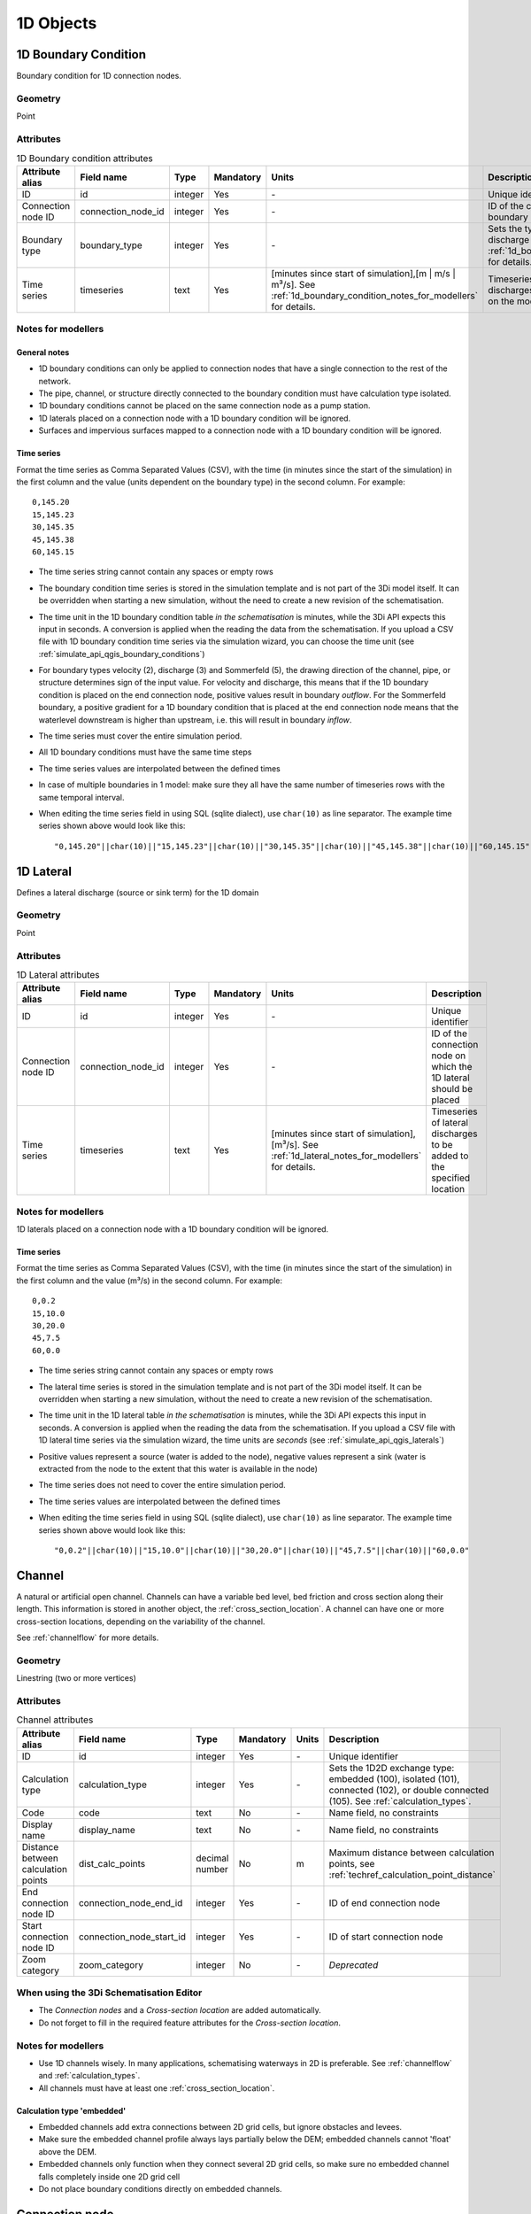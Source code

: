 .. _1d_objects:

1D Objects
==========

.. _1d_boundary_condition:

1D Boundary Condition
---------------------

Boundary condition for 1D connection nodes.

Geometry
^^^^^^^^
Point

Attributes
^^^^^^^^^^

.. list-table:: 1D Boundary condition attributes
   :widths: 6 4 4 2 4 30
   :header-rows: 1

   * - Attribute alias
     - Field name
     - Type
     - Mandatory
     - Units
     - Description
   * - ID
     - id
     - integer
     - Yes
     - \-
     - Unique identifier
   * - Connection node ID
     - connection_node_id
     - integer
     - Yes
     - \-
     - ID of the connection node to place the 1D boundary condition on
   * - Boundary type
     - boundary_type
     - integer
     - Yes
     - \-
     - Sets the type to water level (1), velocity (2), discharge (3) or Sommerfeld (5). See :ref:`1d_boundary_condition_notes_for_modellers` for details.
   * - Time series
     - timeseries
     - text
     - Yes
     - [minutes since start of simulation],[m | m/s | m³/s]. See :ref:`1d_boundary_condition_notes_for_modellers` for details.
     - Timeseries of water levels, flow velocities, discharges or water level gradients to be forced on the model boundary

.. _1d_boundary_condition_notes_for_modellers:

Notes for modellers
^^^^^^^^^^^^^^^^^^^

General notes
"""""""""""""
- 1D boundary conditions can only be applied to connection nodes that have a single connection to the rest of the network.
- The pipe, channel, or structure directly connected to the boundary condition must have calculation type isolated.
- 1D boundary conditions cannot be placed on the same connection node as a pump station.
- 1D laterals placed on a connection node with a 1D boundary condition will be ignored.
- Surfaces and impervious surfaces mapped to a connection node with a 1D boundary condition will be ignored.

Time series
"""""""""""
Format the time series as Comma Separated Values (CSV), with the time (in minutes since the start of the simulation) in the first column and the value (units dependent on the boundary type) in the second column. For example::

    0,145.20
    15,145.23
    30,145.35
    45,145.38
    60,145.15

- The time series string cannot contain any spaces or empty rows
- The boundary condition time series is stored in the simulation template and is not part of the 3Di model itself. It can be overridden when starting a new simulation, without the need to create a new revision of the schematisation.
- The time unit in the 1D boundary condition table *in the schematisation* is minutes, while the 3Di API expects this input in seconds. A conversion is applied when the reading the data from the schematisation. If you upload a CSV file with 1D boundary condition time series via the simulation wizard, you can choose the time unit (see :ref:`simulate_api_qgis_boundary_conditions`)
- For boundary types velocity (2), discharge (3) and Sommerfeld (5), the drawing direction of the channel, pipe, or structure determines sign of the input value. For velocity and discharge, this means that if the 1D boundary condition is placed on the end connection node, positive values result in boundary *outflow*. For the Sommerfeld boundary, a positive gradient for a 1D boundary condition that is placed at the end connection node means that the waterlevel downstream is higher than upstream, i.e. this will result in boundary *inflow*.
- The time series must cover the entire simulation period.
- All 1D boundary conditions must have the same time steps
- The time series values are interpolated between the defined times
- In case of multiple boundaries in 1 model: make sure they all have the same number of timeseries rows with the same temporal interval.
- When editing the time series field in using SQL (sqlite dialect), use ``char(10)`` as line separator. The example time series shown above would look like this::

    "0,145.20"||char(10)||"15,145.23"||char(10)||"30,145.35"||char(10)||"45,145.38"||char(10)||"60,145.15"

.. _1d_lateral:

1D Lateral
----------

Defines a lateral discharge (source or sink term) for the 1D domain

Geometry
^^^^^^^^
Point

Attributes
^^^^^^^^^^

.. list-table:: 1D Lateral attributes
   :widths: 6 4 4 2 4 30
   :header-rows: 1

   * - Attribute alias
     - Field name
     - Type
     - Mandatory
     - Units
     - Description
   * - ID
     - id
     - integer
     - Yes
     - \-
     - Unique identifier
   * - Connection node ID
     - connection_node_id
     - integer
     - Yes
     - \-
     - ID of the connection node on which the 1D lateral should be placed
   * - Time series
     - timeseries
     - text
     - Yes
     - [minutes since start of simulation],[m³/s]. See :ref:`1d_lateral_notes_for_modellers` for details.
     - Timeseries of lateral discharges to be added to the specified location

.. _1d_lateral_notes_for_modellers:

Notes for modellers
^^^^^^^^^^^^^^^^^^^
1D laterals placed on a connection node with a 1D boundary condition will be ignored.

Time series
"""""""""""
Format the time series as Comma Separated Values (CSV), with the time (in minutes since the start of the simulation) in the first column and the value (m³/s) in the second column. For example::

    0,0.2
    15,10.0
    30,20.0
    45,7.5
    60,0.0

- The time series string cannot contain any spaces or empty rows
- The lateral time series is stored in the simulation template and is not part of the 3Di model itself. It can be overridden when starting a new simulation, without the need to create a new revision of the schematisation.
- The time unit in the 1D lateral table *in the schematisation* is minutes, while the 3Di API expects this input in seconds. A conversion is applied when the reading the data from the schematisation. If you upload a CSV file with 1D lateral time series via the simulation wizard, the time units are *seconds* (see :ref:`simulate_api_qgis_laterals`)
- Positive values represent a source (water is added to the node), negative values represent a sink (water is extracted from the node to the extent that this water is available in the node)
- The time series does not need to cover the entire simulation period.
- The time series values are interpolated between the defined times
- When editing the time series field in using SQL (sqlite dialect), use ``char(10)`` as line separator. The example time series shown above would look like this::

    "0,0.2"||char(10)||"15,10.0"||char(10)||"30,20.0"||char(10)||"45,7.5"||char(10)||"60,0.0"


.. _channel:

Channel
-------

A natural or artificial open channel. Channels can have a variable bed level, bed friction and cross section along their length. This information is stored in another object, the :ref:`cross_section_location`. A channel can have one or more cross-section locations, depending on the variability of the channel.

See :ref:`channelflow` for more details.

Geometry
^^^^^^^^
Linestring (two or more vertices)

Attributes
^^^^^^^^^^

.. list-table:: Channel attributes
   :widths: 6 4 4 2 4 30
   :header-rows: 1

   * - Attribute alias
     - Field name
     - Type
     - Mandatory
     - Units
     - Description
   * - ID
     - id
     - integer
     - Yes
     - \-
     - Unique identifier
   * - Calculation type
     - calculation_type
     - integer
     - Yes
     - \-
     - Sets the 1D2D exchange type: embedded (100), isolated (101), connected (102), or double connected (105). See :ref:`calculation_types`.
   * - Code
     - code
     - text
     - No
     - \-
     - Name field, no constraints
   * - Display name
     - display_name
     - text
     - No
     - \-
     - Name field, no constraints
   * - Distance between calculation points
     - dist_calc_points
     - decimal number
     - No
     - m
     - Maximum distance between calculation points, see :ref:`techref_calculation_point_distance`
   * - End connection node ID
     - connection_node_end_id
     - integer
     - Yes
     - \-
     - ID of end connection node
   * - Start connection node ID
     - connection_node_start_id
     - integer
     - Yes
     - \-
     - ID of start connection node
   * - Zoom category
     - zoom_category
     - integer
     - No
     - \-
     - *Deprecated*


When using the 3Di Schematisation Editor
^^^^^^^^^^^^^^^^^^^^^^^^^^^^^^^^^^^^^^^^
- The *Connection nodes* and a *Cross-section location* are added automatically. 
- Do not forget to fill in the required feature attributes for the *Cross-section location*.

Notes for modellers
^^^^^^^^^^^^^^^^^^^

.. todo::
   Refer to "how to schematise open water systems" when that section is finished

- Use 1D channels wisely. In many applications, schematising waterways in 2D is preferable. See :ref:`channelflow` and :ref:`calculation_types`.
- All channels must have at least one :ref:`cross_section_location`.

Calculation type 'embedded'
"""""""""""""""""""""""""""
- Embedded channels add extra connections between 2D grid cells, but ignore obstacles and levees.
- Make sure the embedded channel profile always lays partially below the DEM; embedded channels cannot 'float' above the DEM.
- Embedded channels only function when they connect several 2D grid cells, so make sure no embedded channel falls completely inside one 2D grid cell
- Do not place boundary conditions directly on embedded channels.


.. _connection_node:

Connection node
---------------

Location and ID of nodes to connect :ref:`channel`, :ref:`culvert`, :ref:`orifice`, :ref:`weir`, :ref:`pipe`, :ref:`pumpstation_with_end_node`, or :ref:`pumpstation_without_end_node` features. :ref:`manhole`, :ref:`1d_lateral`, and :ref:`1d_boundary_condition` features are also defined at connection nodes. See :ref:`inflow_objects` for more information on how surfaces and impervious surfaces can be mapped to a connection node.

Geometry
^^^^^^^^
Point


Attributes
^^^^^^^^^^

.. list-table:: Connection node attributes
   :widths: 6 4 4 2 4 30
   :header-rows: 1

   * - Attribute alias
     - Field name
     - Type
     - Mandatory
     - Units
     - Description
   * - ID
     - id
     - integer
     - Yes
     - \-
     - Unique identifier
   * - Initial water level
     - initial_waterlevel
     - decimal number
     - No
     - m above datum
     - Initial water level for the 1D domain
   * - Code
     - code
     - text
     - No
     - \-
     - Name field, no constraints
   * - Storage area
     - storage_area
     - decimal number
     - No
     - m²
     - Adds additional storage capacity to a 1D network

Notes for modellers
^^^^^^^^^^^^^^^^^^^

Connection nodes and calculation nodes
""""""""""""""""""""""""""""""""""""""

Connection nodes are not the same as calculation nodes. When 3Di generates the computational grid from the schematisation, a calculation node is created for each connection nodes, but additional 1D calculation nodes may also be created in between. See the :ref:`grid` section for further details.


Initial water level
"""""""""""""""""""

- For calculation nodes that are added along the length of a channel, pipe, or culvert, initial water levels are linearly interpolated between connection nodes. See the :ref:`grid` section for further details.

- The intial water level is stored in the simulation template and is not part of the 3Di model itself. It can be overridden when starting a new simulation, without the need to create a new revision of the schematisation.

Storage area
""""""""""""
- Storage area on connection nodes is additional to the storage that is defined by the dimensions of channels, culverts and pipes. See :ref:`techref_storage_in_1d_domain` for more details.

- To calculate storage volume from the storage area, the height of the water column (water level minus bottom level) needs to be known. If a manhole is defined at the connection node, the manhole's bottom level is used. Otherwise, the lowest bottom (reference level or invert level) of the channels, culverts or pipes that connect to the connection node is used.

- For connection nodes that are not connected to channels, a storage area larger than zero is recommended.

- If a manhole is defined on the connection node, the storage area must be larger than zero. Note that the manhole dimensions (shape, width, and length) are for administrative purposes only and are not used to calculate the storage during the simulation.

- Connection nodes with large storage (i.e. the square root of the storage area is much larger than the width of the incoming channel) reduce the flow velocity and advective force.

.. _cross_section_location:

Cross-section location
----------------------

Object to define the dimensions, levels, and friction at a specified point along a :ref:`channel`.

Geometry
^^^^^^^^
Point

Attributes
^^^^^^^^^^
.. list-table:: Cross-section location attributes
   :widths: 6 4 4 2 4 30
   :header-rows: 1

   * - Attribute alias
     - Field name
     - Type
     - Mandatory
     - Units
     - Description
   * - ID
     - id
     - integer
     - Yes
     - \-
     - Unique identifier
   * - Bank level
     - bank_level
     - decimal number
     - Yes
     - m MSL
     - Exchange level for the 1D2D connections. Only used when calculation type is 'connected'.
   * - Code
     - code
     - text
     - No
     - \-
     - Name field, no constraints
   * - Cross-section height
     - cross_section_height
     - decimal number
     - see :ref:`cross-section_shape`
     - m
     - Height of the cross-section (only used for Closed rectangle cross-sections)
   * - Cross-section shape
     - cross_section_shape
     - decimal number
     - Yes
     - \-
     - Sets the cross-section shape, :ref:`cross-section_shape`
   * - Cross-section table
     - cross_section_table
     - text
     - see :ref:`cross-section_shape`
     - m
     - CSV-style table of [height, width] or [Y, Z] pairs, see :ref:`cross-section_shape`
   * - Cross-section width
     - cross_section_width
     - decimal number
     - see :ref:`cross-section_shape`
     - m
     - Width or diameter of the cross-section, see :ref:`cross-section_shape`
   * - Friction type
     - friction_type
     - decimal number
     - Yes
     - \-
     - Sets the friction type to Chézy (1) or Manning (2)
   * - Friction value
     - friction_value
     - decimal number
     - Yes
     - m\ :sup:`1/2`/s (Chèzy) or s/m\ :sup:`1/3` (Manning)
     - Friction or roughness value
   * - Reference level
     - reference_level
     - decimal number
     - Yes
     - m MSL
     - Lowest point of the cross-section


.. _cross_section_location_notes_for_modellers:

Notes for modellers
^^^^^^^^^^^^^^^^^^^

- A cross-section location should be placed on top of a channel vertex that is not the start or end vertex
- If the channel calculation point distance is smaller than the distance between cross section locations, values in the cross section locations along the channel are interpolated, see :ref:`techref_calculation_point_distance`.
- If there are multiple cross-section locations between two **calculation nodes** (not connection nodes), only the first cross-section location is used.

Reference level
"""""""""""""""
This is the bed level of the channel and the reference level for the cross-section. For example, if the reference level is 12.0 m MSL and the cross-section a tabulated rectangle with a width of 5 m at height 0, this means that the channel is 5 m wide at 12.0 m MSL.

.. _cross-section_shape:

Cross-section shape
"""""""""""""""""""
The following shapes are supported:

.. list-table:: Cross-section shapes
   :widths: 1 1 4
   :header-rows: 1

   * - Shape
     - Value
     - Instructions
   * - Closed rectangle
     - 0
     - Specify cross-section height and cross-section width
   * - Open rectangle
     - 1
     - Specify cross-section width
   * - Circle
     - 2
     - Specify cross-section width (i.e., diameter)
   * - Egg
     - 3
     - Specify cross-section width. Height will be 1.5 * width.
   * - Tabulated rectangle
     - 5
     - Fill cross-section table as CSV-style table of height, width pairs 
   * - Tabulated trapezium
     - 6
     - Fill cross-section table as CSV-style table of height, width pairs
   * - YZ
     - 7
     - Fill cross-section table as CSV-style table of Y, Z pairs
   * - Inverted egg
     - 8
     - Specify cross-section width. Height will be 1.5 * width.


.. _culvert:

Culvert
-------

Culverts are used to schematise pipes in open water systems.

In contrast to an :ref:`orifice`, the flow behaviour in a culvert is assumed to be determined by shape and much less dominated by entrance losses. Culverts can be used for longer sections of pipe-like structures and do not have to be straight. Shorter, straight culverts are best schematised as an :ref:`orifice`.


Geometry
^^^^^^^^
Linestring (two or more vertices)

Attributes
^^^^^^^^^^

.. list-table:: Culvert attributes
   :widths: 6 4 4 2 4 30
   :header-rows: 1

   * - Attribute alias
     - Field name
     - Type
     - Mandatory
     - Units
     - Description
   * - ID
     - id
     - integer
     - Yes
     - \-
     - Unique identifier
   * - Calculation type
     - calculation_type
     - integer
     - Yes
     - \-
     - Sets the 1D2D exchange type: embedded (100), isolated (101), connected (102), or double connected (105). See :ref:`calculation_types`.
   * - Code
     - code
     - text
     - No
     - \-
     - Name field, no constraints
   * - Cross-section height
     - cross_section_height
     - decimal number
     - see :ref:`cross-section_shape`
     - m
     - Height of the cross-section (only used for Closed rectangle cross-sections)
   * - Cross-section shape
     - cross_section_shape
     - decimal number
     - Yes
     - integer
     - Sets the cross-section shape, :ref:`cross-section_shape`
   * - Cross-section table
     - cross_section_table
     - text
     - see :ref:`cross-section_shape`
     - m
     - CSV-style table of [height, width] or [Y, Z] pairs, see :ref:`cross-section_shape`
   * - Cross-section width
     - cross_section_width
     - decimal number
     - see :ref:`cross-section_shape`
     - integer
     - Width or diameter of the cross-section, see :ref:`cross-section_shape`
   * - Display name
     - display_name
     - text
     - No
     - \-
     - Name field, no constraints
   * - Distance between calculation points
     - dist_calc_points
     - decimal number
     - No
     - m
     - Maximum distance between calculation points, see :ref:`techref_calculation_point_distance`
   * - End connection node ID
     - connection_node_end_id
     - integer
     - Yes
     - \-
     - ID of end connection node
   * - End invert level
     - invert_level_end_point
     - decimal number
     - Yes
     - m MSL
     - Level of lowest point on the inside at the end of the culvert
   * - Friction type
     - friction_type
     - decimal number
     - Yes
     - \-
     - Sets the friction type to Chézy (1) or Manning (2)
   * - Friction value
     - friction_value
     - decimal number
     - Yes
     - m\ :sup:`1/2`/s (Chèzy) or s/m\ :sup:`1/3` (Manning)
     - Friction or roughness value
   * - Start connection node ID
     - connection_node_start_id
     - integer
     - Yes
     - \-
     - ID of start connection node
   * - Start invert level
     - invert_level_start_point
     - decimal number
     - Yes
     - m MSL
     - Level of lowest point on the inside at the start of the pipe
   * - Zoom category
     - zoom_category
     - integer
     - No
     - \-
     - *Deprecated*

When using the 3Di Schematisation Editor
^^^^^^^^^^^^^^^^^^^^^^^^^^^^^^^^^^^^^^^^

- The *connection nodes* are added automatically


Notes for modellers
^^^^^^^^^^^^^^^^^^^

The cross-section describes the inside of the culvert. If you only know the outer dimensions, you have to discount the wall thickness.

Discharge coefficients
""""""""""""""""""""""
The discharge is multiplied by this value. The energy loss caused by the change in flow velocity at the entrance and exit are accounted for by 3Di. The discharge coefficients can be used to account for any additional energy loss. 'Positive' applies to flow in the drawing direction of the structure (from start node to end node); 'negative' applies to flow in the opposite direction.



.. _manhole:

Manhole
-------

Manholes are used to explicitly define the calculation type, bottom level, and/or 1D2D exchange level at the location of a connection node. In sewer models, they are commonly used to schematise inspection manholes, pumping station reservoirs and outlets. Manholes can also be used in open water systems, when you want to to explicitly set the calculation type, bottom level or 1D2D exchange level at a specific location.

Geometry
^^^^^^^^
Point

Attributes
^^^^^^^^^^

.. list-table:: Manhole attributes
   :widths: 6 4 4 2 4 30
   :header-rows: 1

   * - Attribute alias
     - Field name
     - Type
     - Mandatory
     - Units
     - Description
   * - ID
     - id
     - integer
     - Yes
     - \-
     - Unique identifier
   * - Display name
     - display_name
     - text
     - No
     - \-
     - Name field, no constraints
   * - Bottom level
     - bottom_level
     - decimal number
     - Yes
     - m MSL
     - Manhole bottom level
   * - Calculation type
     - calculation_type
     - integer
     - Yes
     - \-
     - Sets the type of 1D2D exchange: embedded (0), isolated (1), or connected (2). See :ref:`calculation_types`.
   * - Code
     - code
     - text
     - No
     - \-
     - Name field, no constraints
   * - Connection node ID
     - id
     - integer
     - Yes
     - \-
     - ID of connection node on which manhole is placed
   * - Drain level
     - drain_level
     - decimal number
     - No
     - m MSL
     - Exchange level for the 1D2D connection. See :ref:`manhole_notes_for_modellers`.
   * - Length
     - length
     - decimal number
     - No
     - m
     - Horizontal length of the manhole (not used in the calculation)
   * - Manhole indicator
     - manhole_indicator
     - integer
     - Yes
     - m MSL
     - Defines the type of the manhole: inspection (0), outlet (1), or pumping station (2)
   * - Shape
     - shape
     - text
     - No
     - \-
     - Shape of the manhole in the horizontal plane (not used in the calculation): square (00), round (01), or rectangle (02)
   * - Surface level
     - surface_level
     - decimal number
     - No
     - m MSL
     - Top of the manhole, e.g. street level (not used in the calculation).
   * - Width
     - width
     - decimal number
     - No
     - m
     - Horizontal width of the manhole (not used in the calculation)
   * - Zoom category
     - zoom_category
     - integer
     - No
     - \-
     - *Deprecated*

.. _manhole_notes_for_modellers:

Notes for modellers
^^^^^^^^^^^^^^^^^^^
- Connection nodes for which a manhole is defined, must have a storage area larger than zero.
- Only one manhole can be defined for each connection node.

Drain level
"""""""""""
- Water can flow from the 1D domain to the 2D domain if the 1D water level exceeds the drain level (and vice versa).
- In 1D-2D models, this setting only applies to manholes with calculation type 'connected'
- In 1D-only models, the drain level is used as the street level, above which the storage area widens to the "manhole storage area" value specified in the global settings.
- If the drain level is not filled in, 3Di will use the DEM value at the location of the manhole, or, in case of 1D-only models, the highest top of the pipes starting or ending at this manhole.

Shape, width and length
"""""""""""""""""""""""
These values describe the shape of the manhole in the horizontal plane (i.e. the manhole bottom). They are for administrative purposes only and do not affect the storage area of the connection node. These values are not used by 3Di.

Manhole indicator
"""""""""""""""""
This value is used for administrative and visualisation purposes only. It does not affect the calculation.

Surface level
"""""""""""""
This value is used for administrative purposes only. It does not affect the calculation

.. _pumpstation_without_end_node:

Pumpstation (without end node)
-------------------------------

Pumpstation that pumps water out of the model domain. This can be used, for example, to simulate a final pumpstation that pumps the water to a sewage treatment plant that is outside of the model domain. See :ref:`pump` for details on how pumping stations work in 3Di.

If you want the pumpstation to pump the water to another location *within* the model, use :ref:`pumpstation_with_end_node`

Geometry
^^^^^^^^
Point

Attributes
^^^^^^^^^^

.. list-table:: Pumpstation (without end node) attributes
   :widths: 6 4 4 2 4 30
   :header-rows: 1

   * - Attribute alias
     - Field name
     - Type
     - Mandatory
     - Units
     - Description
   * - ID
     - id
     - integer
     - Yes
     - \-
     - Unique identifier
   * - Capacity
     - capacity
     - decimal number
     - Yes
     - L/s
     - Pump capacity
   * - Code
     - code
     - text
     - No
     - \-
     - Name field, no constraints
   * - Connection node ID
     - connection_node_id
     - integer
     - Yes
     - \-
     - ID of connection node on which the pumpstation is placed
   * - Display name
     - display_name
     - text
     - No
     - \-
     - Name field, no constraints
   * - Lower stop level
     - lower_stop_level
     - decimal number
     - Yes
     - m MSL
     - Pump switches off when the water level becomes lower than this level
   * - Sewerage
     - sewerage
     - boolean
     - Yes
     - \-
     - Indicates if the pumpstation is part of the sewerage system (True) or not (False)
   * - Start level
     - start_level
     - decimal number
     - Yes
     - m MSL
     - Pump switches on when the water level exceeds this level
   * - Type
     - type
     - integer
     - Yes
     - \-
     - Sets whether pump reacts to water level at: suction side (1) or delivery side (2)
   * - Upper stop level
     - upper_stop_level
     - decimal number
     - Yes
     - m MSL
     - Pump switches off when the water level exceeds this level
   * - Zoom category
     - zoom_category
     - integer
     - No
     - \-
     - *Deprecated*


Notes for modellers
^^^^^^^^^^^^^^^^^^^
- Multiple pumpstations may be defined for the same connection node. If their active ranges (start/stop level) overlap, they may pump at the same time.


.. _pumpstation_with_end_node:

Pumpstation (with end node)
----------------------------

Pumpstation that transports water from one connection node to another. See :ref:`pump` for details on how pumping stations work in 3Di. If you want the pumpstation to pump the water out of the model, use :ref:`pumpstation_without_end_node`. You do *not* need to use a 1D boundary condition for this.

Geometry
^^^^^^^^
Linestring (exactly two vertices)


Attributes
^^^^^^^^^^

.. list-table:: Pumpstation (with end node) attributes
   :widths: 6 4 4 2 4 30
   :header-rows: 1

   * - Attribute alias
     - Field name
     - Type
     - Mandatory
     - Units
     - Description
   * - ID
     - id
     - integer
     - Yes
     - \-
     - Unique identifier
   * - Capacity
     - capacity
     - decimal number
     - Yes
     - L/s
     - Pump capacity
   * - Code
     - code
     - text
     - No
     - \-
     - Name field, no constraints
   * - Display name
     - display_name
     - text
     - No
     - \-
     - Name field, no constraints
   * - End connection node ID
     - connection_node_end_id
     - integer
     - Yes
     - \-
     - ID of connection node to which the water is pumped
   * - Lower stop level
     - lower_stop_level
     - decimal number
     - Yes
     - m MSL
     - Pump switches off when the water level becomes lower than this level
   * - Sewerage
     - sewerage
     - boolean
     - Yes
     - \-
     - Indicates if the pumpstation is part of the sewerage system (True) or not (False)
   * - Start connection node ID
     - connection_node_start_id
     - integer
     - Yes
     - \-
     - ID of connection node from which the water is pumped
   * - Start level
     - start_level
     - decimal number
     - Yes
     - m MSL
     - Pump switches on when the water level exceeds this level
   * - Type
     - type
     - integer
     - Yes
     - \-
     - Sets whether pump reacts to water level at: suction side (1) or delivery side (2)
   * - Upper stop level
     - upper_stop_level
     - decimal number
     - Yes
     - m MSL
     - Pump switches off when the water level exceeds this level
   * - Zoom category
     - zoom_category
     - integer
     - No
     - \-
     - *Deprecated*


Notes for modellers
^^^^^^^^^^^^^^^^^^^
- Multiple pumpstations may be defined for the same connection node. If their active ranges (start/stop level) overlap, they may pump at the same time.

.. _orifice:

Orifice
-------

An orifice can be used to schematise hydraulic structures like gates, bridges, or culverts. It can be used in open water systems as well as in sewerage systems.

An orifice is commonly used to schematise structures that are closed at the top of the cross-section, whereas the :ref:`weir` is commonly used for structures that are open at the top. However, both types of cross-sections can be used for either structure, and 3Di uses them in the calculation in the same way. See :ref:`weirs_and_orifices` for further details.

Geometry
^^^^^^^^
Linestring (exactly two vertices)

Attributes
^^^^^^^^^^

.. list-table:: Orifice attributes
   :widths: 6 4 4 2 4 30
   :header-rows: 1

   * - Attribute alias
     - Field name
     - Type
     - Mandatory
     - Units
     - Description
   * - ID
     - id
     - integer
     - Yes
     - \-
     - Unique identifier
   * - Code
     - code
     - text
     - No
     - \-
     - Name field, no constraints
   * - Crest level
     - crest_level
     - decimal number
     - Yes
     - m MSL
     - Lowest point of the cross-section.
   * - Crest type
     - crest_type
     - integer
     - Yes
     - \-
     - Sets the crest type: broad-crested (3) or short-crested (4)
   * - Cross-section height
     - cross_section_height
     - decimal number
     - see :ref:`cross-section_shape`
     - m
     - Height of the cross-section (only used for Closed rectangle cross-sections)
   * - Cross-section shape
     - cross_section_shape
     - decimal number
     - Yes
     - \-
     - Sets the cross-section shape, :ref:`cross-section_shape`
   * - Cross-section table
     - cross_section_table
     - text
     - see :ref:`cross-section_shape`
     - m
     - CSV-style table of [height, width] or [Y, Z] pairs, see :ref:`cross-section_shape`
   * - Cross-section width
     - cross_section_width
     - decimal number
     - see :ref:`cross-section_shape`
     - m
     - Width or diameter of the cross-section, see :ref:`cross-section_shape`
   * - Discharge coefficient negative
     - discharge_coefficient_negative
     - decimal_number
     - Yes
     - \-
     - Discharge in the negative direction is multiplied by this value
   * - Discharge coefficient positive
     - discharge_coefficient_positive
     - decimal_number
     - Yes
     - \-
     - Discharge in the positive direction is multiplied by this value
   * - Display name
     - display_name
     - text
     - No
     - \-
     - Name field, no constraints
   * - End connection node ID
     - connection_node_end_id
     - integer
     - Yes
     - \-
     - ID of connection node to which the water is pumped
   * - Friction type
     - friction_type
     - decimal number
     - Yes
     - \-
     - Sets the friction type to Chézy (1) or Manning (2)
   * - Friction value
     - friction_value
     - decimal number
     - Yes
     - m\ :sup:`1/2`/s (Chèzy) or s/m\ :sup:`1/3` (Manning)
     - Friction or roughness value
   * - Sewerage
     - sewerage
     - boolean
     - Yes
     - \-
     - Indicates if the structure is part of the sewerage system (True) or not (False)
   * - Start connection node ID
     - connection_node_start_id
     - integer
     - Yes
     - \-
     - ID of the start connection node
   * - Zoom category
     - zoom_category
     - integer
     - No
     - \-
     - *Deprecated*


When using the 3Di Schematisation Editor
^^^^^^^^^^^^^^^^^^^^^^^^^^^^^^^^^^^^^^^^

- The *connection nodes* are added automatically

Notes for modellers
^^^^^^^^^^^^^^^^^^^

In the computational grid, an orifice will always be represented by a single flowline. Therefore, orifices do not have a calculation point distance and calculation type. The calculation type of the start and end nodes is determined by the channels, culverts, manholes, and pipes connected to them.

Crest level
"""""""""""
This is the reference level for the cross-section. For example, if the crest level is 12.0 m and the cross-section a circle with a diameter of 0.5 m, the opening will start at 12.0 m and end at 12.5 m

Discharge coefficients
""""""""""""""""""""""
The discharge is multiplied by this value. The energy loss caused by the change in flow velocity at the entrance and exit are accounted for by 3Di. The discharge coefficients can be used to account for any additional energy loss. 'Positive' applies to flow in the drawing direction of the structure (from start node to end node); 'negative' applies to flow in the opposite direction.

.. _pipe:

Pipe
----

Pipe in a sewerage system.

Geometry
^^^^^^^^
Linestring (exactly two vertices)

Attributes
^^^^^^^^^^

.. list-table:: Pipe attributes
   :widths: 6 4 4 2 4 30
   :header-rows: 1

   * - Attribute alias
     - Field name
     - Type
     - Mandatory
     - Units
     - Description
   * - ID
     - id
     - integer
     - Yes
     - \-
     - Unique identifier
   * - Calculation type
     - calculation_type
     - integer
     - Yes
     - \-
     - Sets the 1D2D exchange type: embedded (0), isolated (1), or connected (2). See :ref:`calculation_types`.
   * - Code
     - code
     - text
     - No
     - \-
     - Name field, no constraints
   * - Cross-section height
     - cross_section_height
     - decimal number
     - see :ref:`cross-section_shape`
     - m
     - Height of the cross-section (only used for Closed rectangle cross-sections)
   * - Cross-section shape
     - cross_section_shape
     - decimal number
     - Yes
     - integer
     - Sets the cross-section shape, :ref:`cross-section_shape`
   * - Cross-section table
     - cross_section_table
     - text
     - see :ref:`cross-section_shape`
     - m
     - CSV-style table of [height, width] or [Y, Z] pairs, see :ref:`cross-section_shape`
   * - Cross-section width
     - cross_section_width
     - decimal number
     - see :ref:`cross-section_shape`
     - integer
     - Width or diameter of the cross-section, see :ref:`cross-section_shape`
   * - Display name
     - display_name
     - text
     - No
     - \-
     - Name field, no constraints
   * - Distance between calculation points
     - dist_calc_points
     - decimal number
     - No
     - m
     - Maximum distance between calculation points, see :ref:`techref_calculation_point_distance`
   * - End connection node ID
     - connection_node_end_id
     - integer
     - Yes
     - \-
     - ID of end connection node
   * - End invert level
     - invert_level_end_point
     - decimal number
     - Yes
     - m MSL
     - Level of lowest point on the inside at the end of the pipe
   * - Friction type
     - friction_type
     - decimal number
     - Yes
     - \-
     - Sets the friction type to Chézy (1) or Manning (2)
   * - Friction value
     - friction_value
     - decimal number
     - Yes
     - m\ :sup:`1/2`/s (Chèzy) or s/m\ :sup:`1/3` (Manning)
     - Friction or roughness value
   * - Sewerage
     - sewerage
     - boolean
     - Yes
     - \-
     - Indicates if the pumpstation is part of the sewerage system (True) or not (False)
   * - Start connection node ID
     - connection_node_start_id
     - integer
     - Yes
     - \-
     - ID of start connection node
   * - Start invert level
     - invert_level_start_point
     - decimal number
     - Yes
     - m MSL
     - Level of lowest point on the inside at the start of the pipe
   * - Material
     - material
     - integer
     - No
     - \-
     - Pipe wall material, not used in the calculation. See :ref:`pipe_notes_for_modeller`.
   * - Sewerage type
     - sewerage_type
     - integer
     - Yes
     - \-
     - Function of the pipe in the sewerage system. Used for visualisation and administrative purposes only. See :ref:`pipe_notes_for_modeller`.
   * - Zoom category
     - zoom_category
     - integer
     - No
     - \-
     - *Deprecated*

When using the 3Di Schematisation Editor
^^^^^^^^^^^^^^^^^^^^^^^^^^^^^^^^^^^^^^^^

- The *connection nodes* and *manholes* will be added automatically.
- To draw a single pipe, the geometry must have exactly 2 vertices. A line with more than 2 vertices will be split into several pipes.
- To digitize a trajectory of multiple pipes, first digitize the manholes, fill in the bottom levels, and then draw the pipe trajectory over these manholes by adding a vertex at each of the manholes. The pipes that are generated will use the manhole's bottom levels as invert levels and the *connection nodes* and *manholes* will be added automatically.


.. _pipe_notes_for_modeller:

Notes for modellers
^^^^^^^^^^^^^^^^^^^

The cross-section describes the inside of the pipe. If you only know the outer dimensions, you have to discount the wall thickness.

Adding a pipe trajectory
""""""""""""""""""""""""
When you digitize (draw) a pipe feature with more than two vertices, each vertex will be converted into a connection node plus manhole, connected by pipes. If you digitize a pipe that connects existing manholes, the pipe(s) will use the manholes' bottom levels as their invert levels and automatically refer to the correct the connection nodes. Therefore, the quickest way to  digitize a trajectory of multiple pipes is to first digitize the manholes, fill in the bottom levels, and then draw the pipe trajectory over these manholes by adding a vertex at each of the manholes.

Material
""""""""
The material is not used in the calculation, but can be used to estimate the friction value. The processing algorithm "Guess Indicators" recognizes the following values:  0: concrete; 1: pvc; 2: gres; 3: cast iron; 4: brickwork; 5: HPE; 6: HDPE; 7: plate iron; 8: steel.

Sewerage type
"""""""""""""
The following types are supported:
- Combined sewer (0)
- Storm drain (1)
- Sanitary sewer (2)
- Transport (3)
- Spillway (4)
- Syphon (5)
- Storage (6)
- Storage and settlement tank (7)



.. _weir:

Weir
----

Overflow structure, used to control the water level. It can be used in open water systems as well as sewerage systems.

A weir is commonly used to schematise structures with open cross sections, whereas the :ref:`orifice` is commonly used for structures that are closed at the top. However, both types of cross-sections can be used for either structure, and 3Di uses them in the calculation in the same way. See :ref:`weirs_and_orifices` for further details.

Geometry
^^^^^^^^
Linestring (exactly two vertices)

Attributes
^^^^^^^^^^

.. list-table:: Weir attributes
   :widths: 6 4 4 2 4 30
   :header-rows: 1

   * - Attribute alias
     - Field name
     - Type
     - Mandatory
     - Units
     - Description
   * - ID
     - id
     - integer
     - Yes
     - \-
     - Unique identifier
   * - Code
     - code
     - text
     - No
     - \-
     - Name field, no constraints
   * - Crest level
     - crest_level
     - decimal number
     - Yes
     - m MSL
     - Lowest point of the cross-section.
   * - Crest type
     - crest_type
     - integer
     - Yes
     - \-
     - Sets the crest type: broad-crested (3) or short-crested (4)
   * - Cross-section height
     - cross_section_height
     - decimal number
     - see :ref:`cross-section_shape`
     - m
     - Height of the cross-section (only used for Closed rectangle cross-sections)
   * - Cross-section shape
     - cross_section_shape
     - decimal number
     - Yes
     - \-
     - Sets the cross-section shape, :ref:`cross-section_shape`
   * - Cross-section table
     - cross_section_table
     - text
     - see :ref:`cross-section_shape`
     - m
     - CSV-style table of [height, width] or [Y, Z] pairs, see :ref:`cross-section_shape`
   * - Cross-section width
     - cross_section_width
     - decimal number
     - see :ref:`cross-section_shape`
     - m
     - Width or diameter of the cross-section, see :ref:`cross-section_shape`
   * - Discharge coefficient negative
     - discharge_coefficient_negative
     - decimal_number
     - Yes
     - \-
     - Discharge in the negative direction is multiplied by this value
   * - Discharge coefficient positive
     - discharge_coefficient_positive
     - decimal_number
     - Yes
     - \-
     - Discharge in the positive direction is multiplied by this value
   * - Display name
     - display_name
     - text
     - No
     - \-
     - Name field, no constraints
   * - End connection node ID
     - connection_node_end_id
     - integer
     - Yes
     - \-
     - ID of connection node to which the water is pumped
   * - Friction type
     - friction_type
     - decimal number
     - Yes
     - \-
     - Sets the friction type to Chézy (1) or Manning (2)
   * - Friction value
     - friction_value
     - decimal number
     - Yes
     - m\ :sup:`1/2`/s (Chèzy) or s/m\ :sup:`1/3` (Manning)
     - Friction or roughness value
   * - Sewerage
     - sewerage
     - boolean
     - Yes
     - \-
     - Indicates if the structure is part of the sewerage system (True) or not (False)
   * - Start connection node ID
     - connection_node_start_id
     - integer
     - Yes
     - \-
     - ID of the start connection node
   * - Zoom category
     - zoom_category
     - integer
     - No
     - \-
     - *Deprecated*


Notes for the modeller
^^^^^^^^^^^^^^^^^^^^^^

In the computational grid, a weir will always be represented by a single flowline. Therefore, weirs do not have a calculation point distance and calculation type. The calculation type of the start and end nodes is determined by the channels, culverts, manholes, and pipes connected to them.

Crest level
"""""""""""
This is the reference level for the cross-section. For example, if the crest level is 12.0 m and the cross-section a circle with a diameter of 0.5 m, the opening will start at 12.0 m and end at 12.5 m

Discharge coefficients
""""""""""""""""""""""
The discharge is multiplied by this value. The energy loss caused by the change in flow velocity at the entrance and exit are accounted for by 3Di. The discharge coefficients can be used to account for any additional energy loss. 'Positive' applies to flow in the drawing direction of the structure (from start node to end node); 'negative' applies to flow in the opposite direction.
